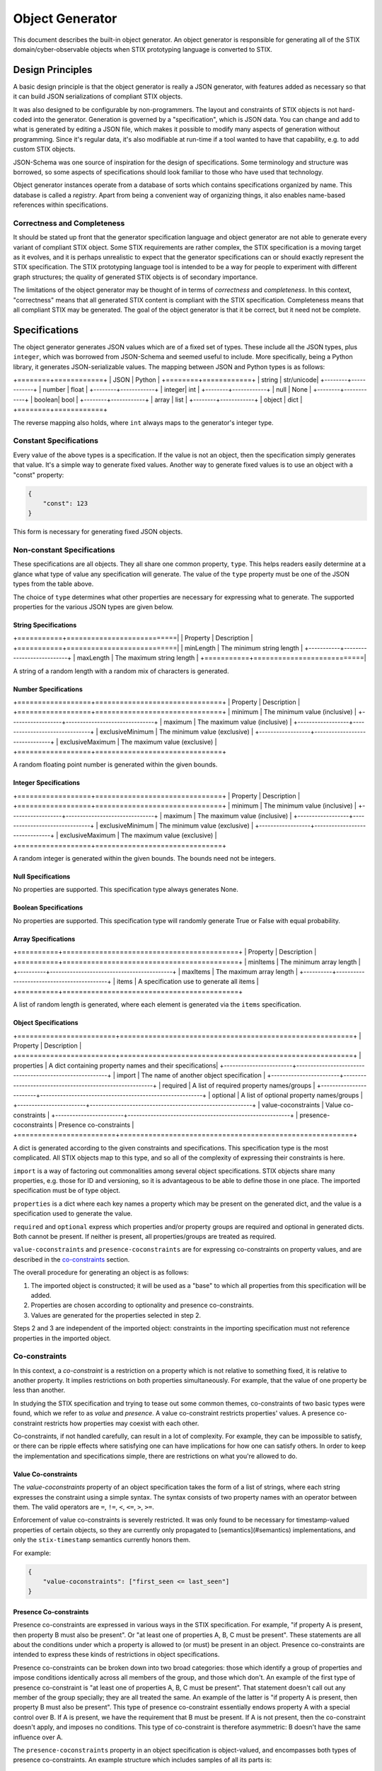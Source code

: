 Object Generator
================

This document describes the built-in object generator.  An object generator is
responsible for generating all of the STIX domain/cyber-observable objects when
STIX prototyping language is converted to STIX.

Design Principles
-----------------

A basic design principle is that the object generator is really a JSON
generator, with features added as necessary so that it can build JSON
serializations of compliant STIX objects.

It was also designed to be configurable by non-programmers.  The layout and
constraints of STIX objects is not hard-coded into the generator.  Generation
is governed by a "specification", which is JSON data.  You can change and add
to what is generated by editing a JSON file, which makes it possible to modify
many aspects of generation without programming.  Since it's regular data, it's
also modifiable at run-time if a tool wanted to have that capability, e.g. to
add custom STIX objects.

JSON-Schema was one source of inspiration for the design of specifications.
Some terminology and structure was borrowed, so some aspects of specifications
should look familiar to those who have used that technology.

Object generator instances operate from a database of sorts which contains
specifications organized by name.  This database is called a *registry*.  Apart
from being a convenient way of organizing things, it also enables name-based
references within specifications.

Correctness and Completeness
~~~~~~~~~~~~~~~~~~~~~~~~~~~~

It should be stated up front that the generator specification language and
object generator are not able to generate every variant of compliant STIX
object.  Some STIX requirements are rather complex, the STIX specification is a
moving target as it evolves, and it is perhaps unrealistic to expect that
the generator specifications can or should exactly represent the STIX
specification.  The STIX prototyping language tool is intended to be a way for
people to experiment with different graph structures; the quality of generated
STIX objects is of secondary importance.

The limitations of the object generator may be thought of in terms of
*correctness* and *completeness*.  In this context, "correctness" means that
all generated STIX content is compliant with the STIX specification.
Completeness means that all compliant STIX may be generated.  The goal of the
object generator is that it be correct, but it need not be complete.

Specifications
--------------

The object generator generates JSON values which are of a fixed set of types.
These include all the JSON types, plus ``integer``, which was borrowed from
JSON-Schema and seemed useful to include.  More specifically, being a Python
library, it generates JSON-serializable values.  The mapping between JSON and
Python types is as follows:

+========+============+
|  JSON  |   Python   |
+========+============+
| string | str/unicode|
+--------+------------+
| number | float      |
+--------+------------+
| integer| int        |
+--------+------------+
| null   | None       |
+--------+------------+
| boolean| bool       |
+--------+------------+
| array  | list       |
+--------+------------+
| object | dict       |
+========+============+

The reverse mapping also holds, where ``int`` always maps to the generator's
integer type.

Constant Specifications
~~~~~~~~~~~~~~~~~~~~~~~

Every value of the above types is a specification.  If the value is not
an object, then the specification simply generates that value.  It's a simple
way to generate fixed values.  Another way to generate fixed values is to use
an object with a "const" property:

.. code:: json

    {
        "const": 123
    }

This form is necessary for generating fixed JSON objects.

Non-constant Specifications
~~~~~~~~~~~~~~~~~~~~~~~~~~~

These specifications are all objects.  They all share one common property,
``type``.  This helps readers easily determine at a glance what type of value any
specification will generate.  The value of the ``type`` property must be one of
the JSON types from the table above.

The choice of ``type`` determines what other properties are necessary for
expressing what to generate.  The supported properties for the various JSON
types are given below.

String Specifications
^^^^^^^^^^^^^^^^^^^^^

+===========+===========================|
| Property  |      Description          |
+===========+===========================|
| minLength | The minimum string length |
+-----------+---------------------------+
| maxLength | The maximum string length |
+===========+===========================|

A string of a random length with a random mix of characters is generated.

Number Specifications
^^^^^^^^^^^^^^^^^^^^^

+==================+===============================+
|     Property     |          Description          |
+==================+===============================+
| minimum          | The minimum value (inclusive) |
+------------------+-------------------------------+
| maximum          | The maximum value (inclusive) |
+------------------+-------------------------------+
| exclusiveMinimum | The minimum value (exclusive) |
+------------------+-------------------------------+
| exclusiveMaximum | The maximum value (exclusive) |
+==================+===============================+

A random floating point number is generated within the given bounds.

Integer Specifications
^^^^^^^^^^^^^^^^^^^^^^

+==================+===============================+
|     Property     |          Description          |
+==================+===============================+
| minimum          | The minimum value (inclusive) |
+------------------+-------------------------------+
| maximum          | The maximum value (inclusive) |
+------------------+-------------------------------+
| exclusiveMinimum | The minimum value (exclusive) |
+------------------+-------------------------------+
| exclusiveMaximum | The maximum value (exclusive) |
+==================+===============================+

A random integer is generated within the given bounds.  The bounds need not be
integers.

Null Specifications
^^^^^^^^^^^^^^^^^^^

No properties are supported.  This specification type always generates None.

Boolean Specifications
^^^^^^^^^^^^^^^^^^^^^^

No properties are supported.  This specification type will randomly generate
True or False with equal probability.

Array Specifications
^^^^^^^^^^^^^^^^^^^^

+==========+===========================================+
| Property |                Description                |
+==========+===========================================+
| minItems | The minimum array length                  |
+----------+-------------------------------------------+
| maxItems | The maximum array length                  |
+----------+-------------------------------------------+
| items    | A specification use to generate all items |
+==========+===========================================+

A list of random length is generated, where each element is generated via the
``items`` specification.

Object Specifications
^^^^^^^^^^^^^^^^^^^^^

+========================+=========================================================+
|       Property         |                        Description                      |
+========================+=========================================================+
| properties             | A dict containing property names and their specifications|
+------------------------+---------------------------------------------------------+
| import                 | The name of another object specification                 |
+------------------------+---------------------------------------------------------+
| required               | A list of required property names/groups                 |
+------------------------+---------------------------------------------------------+
| optional               | A list of optional property names/groups                 |
+------------------------+---------------------------------------------------------+
| value-coconstraints    | Value co-constraints                                     |
+------------------------+---------------------------------------------------------+
| presence-coconstraints | Presence co-constraints                                  |
+========================+=========================================================+

A dict is generated according to the given constraints and specifications.
This specification type is the most complicated.  All STIX objects map to this
type, and so all of the complexity of expressing their constraints is here.

``import`` is a way of factoring out commonalities among several object
specifications.  STIX objects share many properties, e.g. those for ID and
versioning, so it is advantageous to be able to define those in one place.
The imported specification must be of type object.

``properties`` is a dict where each key names a property which may be present on
the generated dict, and the value is a specification used to generate the value.

``required`` and ``optional`` express which properties and/or property groups are
required and optional in generated dicts.  Both cannot be present.  If neither
is present, all properties/groups are treated as required.

``value-coconstraints`` and ``presence-coconstraints`` are for expressing
co-constraints on property values, and are described in the
`co-constraints <#co-constraints>`__ section.

The overall procedure for generating an object is as follows:

1. The imported object is constructed; it will be used as a "base" to which
   all properties from this specification will be added.
2. Properties are chosen according to optionality and presence co-constraints.
3. Values are generated for the properties selected in step 2.

Steps 2 and 3 are independent of the imported object: constraints in the
importing specification must not reference properties in the imported object.

Co-constraints
~~~~~~~~~~~~~~

In this context, a *co-constraint* is a restriction on a property which is not
relative to something fixed, it is relative to another property.  It implies
restrictions on both properties simultaneously.  For example, that the value of
one property be less than another.

In studying the STIX specification and trying to tease out some common themes,
co-constraints of two basic types were found, which we refer to as *value* and
*presence*.  A value co-constraint restricts properties' values.  A presence
co-constraint restricts how properties may coexist with each other.

Co-constraints, if not handled carefully, can result in a lot of complexity.
For example, they can be impossible to satisfy, or there can be ripple effects
where satisfying one can have implications for how one can satisfy others.  In
order to keep the implementation and specifications simple, there are
restrictions on what you're allowed to do.

Value Co-constraints
^^^^^^^^^^^^^^^^^^^^

The `value-coconstraints` property of an object specification takes the form
of a list of strings, where each string expresses the constraint using a
simple syntax.  The syntax consists of two property names with an operator
between them.  The valid operators are ``=``, ``!=``, ``<``, ``<=``, ``>``,
``>=``.

Enforcement of value co-constraints is severely restricted.  It was only found
to be necessary for timestamp-valued properties of certain objects, so they
are currently only propagated to [semantics](#semantics) implementations, and
only the ``stix-timestamp`` semantics currently honors them.

For example:

.. code:: json

    {
        "value-coconstraints": ["first_seen <= last_seen"]
    }

Presence Co-constraints
^^^^^^^^^^^^^^^^^^^^^^^

Presence co-constraints are expressed in various ways in the STIX specification.
For example, "if property A is present, then property B must also be present".
Or "at least one of properties A, B, C must be present".  These statements are
all about the conditions under which a property is allowed to (or must) be
present in an object.  Presence co-constraints are intended to express these
kinds of restrictions in object specifications.

Presence co-constraints can be broken down into two broad categories: those
which identify a group of properties and impose conditions identically across
all members of the group, and those which don't.  An example of the first type
of presence co-constraint is "at least one of properties A, B, C must be
present".  That statement doesn't call out any member of the group specially;
they are all treated the same.  An example of the latter is "if property A is
present, then property B must also be present".  This type of presence
co-constraint essentially endows property A with a special control over B.  If
A is present, we have the requirement that B must be present.  If A is not
present, then the co-constraint doesn't apply, and imposes no conditions.  This
type of co-constraint is therefore asymmetric: B doesn't have the same
influence over A.

The ``presence-coconstraints`` property in an object specification is
object-valued, and encompasses both types of presence co-constraints.  An
example structure which includes samples of all its parts is:

.. code:: json

    {
        "property-groups": {
            "group-a": ["prop1", "prop2"],
            "group-b": ["prop3", "prop4"],
            "group-c": ["prop5", "prop6"]
        },
        "one": ["group-a"],
        "all": ["group-b"],
        "at-least-one": ["group-c"],
        "dependencies": {
            "prop5": ["prop7", "prop8"]
        }
    }

The ``dependencies`` property is used for expressing asymmetric presence
co-constraints and was named after a similar JSON-Schema property.  The rest
are for symmetric co-constraints.

The rules one must follow when defining these presence co-constraints are:

- Property groups must be disjoint
- Grouped properties must not be individually referenced
- Property groups must not be empty
- Property groups should have more than one member.  Length one property groups
  have some sanity checking done, but are otherwise ignored.
- Property group names must not conflict with property names
- Every property group must be assigned exactly one constraint type

Symmetric Presence Co-constraints
*********************************

The essential construct of a symmetric presence co-constraint is the property
group.  One then assigns a constraint type to the group, of which three are
supported: ``one``, ``all``, and ``at-least-one``.  In addition, the
``required`` and `optional` properties of object specifications are enhanced to
support listing these groups, in addition to ordinary properties.

Putting the co-constraint type and optionality together, one can obtain a
variety of presence co-constraint behaviors:

+==========+=================+=======================================================================================================================================================================+
| required | constraint type |                    description                                                                                                                                        |
+==========+=================+=======================================================================================================================================================================+
| yes      | one             | Exactly one property of the group must be present.                                                                                                                    |
+----------+-----------------+-----------------------------------------------------------------------------------------------------------------------------------------------------------------------+
| no       | one             | All properties are optional, but if one is present, no others may be present.                                                                                         |
+----------+-----------------+-----------------------------------------------------------------------------------------------------------------------------------------------------------------------+
| yes      | all             | All properties are required.  This is the same as making all properties individually required. It is preferable to do that instead of using a presence co-constraint. |
+----------+-----------------+-----------------------------------------------------------------------------------------------------------------------------------------------------------------------+
| no       | all             | All properties are optional, but if one is present, all others must also be present.                                                                                  |
+----------+-----------------+-----------------------------------------------------------------------------------------------------------------------------------------------------------------------+
| yes      | at-least-one    | At least one property from the group must be present.                                                                                                                 |
+----------+-----------------+-----------------------------------------------------------------------------------------------------------------------------------------------------------------------+
| no       | at-least-one    | All properties are optional.  This is the same as making all properties individually optional.  It is preferable to do that instead of using a presence co-constraint.|
+==========+=================+=======================================================================================================================================================================+

Asymmetric Presence Co-constraints
**********************************

The value of the ``dependencies`` property is a JSON object.  Each key in the
object may name either a property or a group, and the corresponding value is a
list of the same.  The meaning is that if the key (property or group) is present
in the generated object, then all of the given values must also be present.
Other permutations of the idea (e.g. "if A is not present, then B must be
present") are not currently expressible, and have not so far been necessary.

Similar rules apply here as for symmetric presence co-constraints.
Additionally, keys and values must be disjoint sets.  This avoids dependency
ripple effects where presence of one property/group implies that presence of
another is required, which implies presence of another is required, etc.

Miscellaneous Specification Features
~~~~~~~~~~~~~~~~~~~~~~~~~~~~~~~~~~~~

There are some miscellaneous keys one can use in an object specification, to
get additional behaviors: ``ref`` and ``oneOf``.

Specification References: ``ref``
^^^^^^^^^^^^^^^^^^^^^^^^^^^^^^^^^

The ``ref`` property allows a specification to refer to another one.  The name
is looked up in the object generator's registry.  This can be helpful when one
wants to reuse a specification in multiple contexts without being repetitive.
The type of the referring specification must match with the referred-to
specification, or an error will result.

For example:

.. code:: json

    {
        "type": "string",
        "ref": "some-vocab"
    }

Specification Alternation: ``oneOf``
^^^^^^^^^^^^^^^^^^^^^^^^^^^^^^^^^^^^

The ``oneOf`` property is a way of causing generation to be done via a randomly
chosen sub-specification.  Each sub-specification must be of the same type as
the parent.

For example:

.. code:: json

    {
        "type": "string",
        "oneOf": [
            "term1",
            "term2"
        ]
    }

This example illustrates how one might write a specification which picks a
random word from a vocabulary.

Semantics
---------

Some values have detailed formatting or other requirements for which it was
decided that expressing their rules in detail in a specification was
unsuitable.  The *semantics* mechanism can be seen as a sort of "escape hatch"
for things a specification can't or shouldn't express.  It is a way to trigger
generation via some custom Python code.  Ideally, one should need to rely on
semantics only for small reusable things like STIX IDs and timestamps.  The
word "semantics" reflects its role in specifications and how they read, as
augmenting the basic ``type`` property by expressing a deeper meaning, as opposed
to replacing the property.

Usage of the semantics mechanism is signaled via a special property:
``semantics``.  The property value is looked up internally to find the
implementation.  To allow behavioral customization by specification authors,
all other properties are made available to the semantics implementation for use
in any way it wishes.

For example, generating STIX IDs is done via this mechanism:

.. code:: json

    {
        "type": "string",
        "semantics": "stix-id",
        "stix-type": "identity"
    }

Here, the type is ``string``, but more specifically is a random ID of an
``identity`` STIX object.

Currently Supported Semantics
~~~~~~~~~~~~~~~~~~~~~~~~~~~~~

The semantics supported by the built-in object generator by default include:

stix-id
^^^^^^^

This semantics is used to generate STIX IDs.  It takes one property,
``stix-type``, which gives the type of STIX object the ID should be generated
for.  An example of this was given above.

stix-timestamp
^^^^^^^^^^^^^^

This semantics is used to generate STIX formatted timestamps as strings.  It
does not require any other properties.  It is currently written to generate a
timestamp within a year (future or past) of the current date and time, or the
constraining date and time if such a constraint is in effect.

This is currently the only type of generation which honors
`value co-constraints <#value-co-constraints>`__.

For example:

.. code:: json

    {
        "type": "string",
        "semantics": "stix-timestamp"
    }

Faker semantics
^^^^^^^^^^^^^^^

All faker functions from the `Faker <https://faker.readthedocs.io/>`__ library are
available as semantics.  The semantics name is the function name, and other
properties are passed through to the faker function as keyword arguments.

For example:

.. code:: json

    {
        "type": "array",
        "semantics": "words",
        "nb": 3
    }

This invokes the "words" faker function from that library's
`lorem <https://faker.readthedocs.io/en/master/providers/faker.providers.lorem.html>`__
provider, with ``nb=3`` which causes three words to be generated.

Implementation Notes
--------------------

With respect to the STIX prototyping language processor, the final fate of
generated STIX objects is to be parsed by the ``stix2`` library.  The latter
library can be flexible with respect to property values.  For example, if a
property is defined to have string type in that library, it will try to
convert non-strings to strings.  This implies some flexibility in object
generator specifications.  For example, a specification could generate an
integer value for a string property, and stix2 would automatically convert that
to a string.  This is a clever way to generate ints-as-strings.  The built-in
specifications may sometimes take advantage of that flexibility and not be of
the type you expect.
